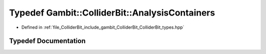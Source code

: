 .. _exhale_typedef_ColliderBit__types_8hpp_1ad3a119f85427a4b95e335197d8a3bf42:

Typedef Gambit::ColliderBit::AnalysisContainers
===============================================

- Defined in :ref:`file_ColliderBit_include_gambit_ColliderBit_ColliderBit_types.hpp`


Typedef Documentation
---------------------


.. doxygentypedef:: Gambit::ColliderBit::AnalysisContainers
   :project: GAMBIT